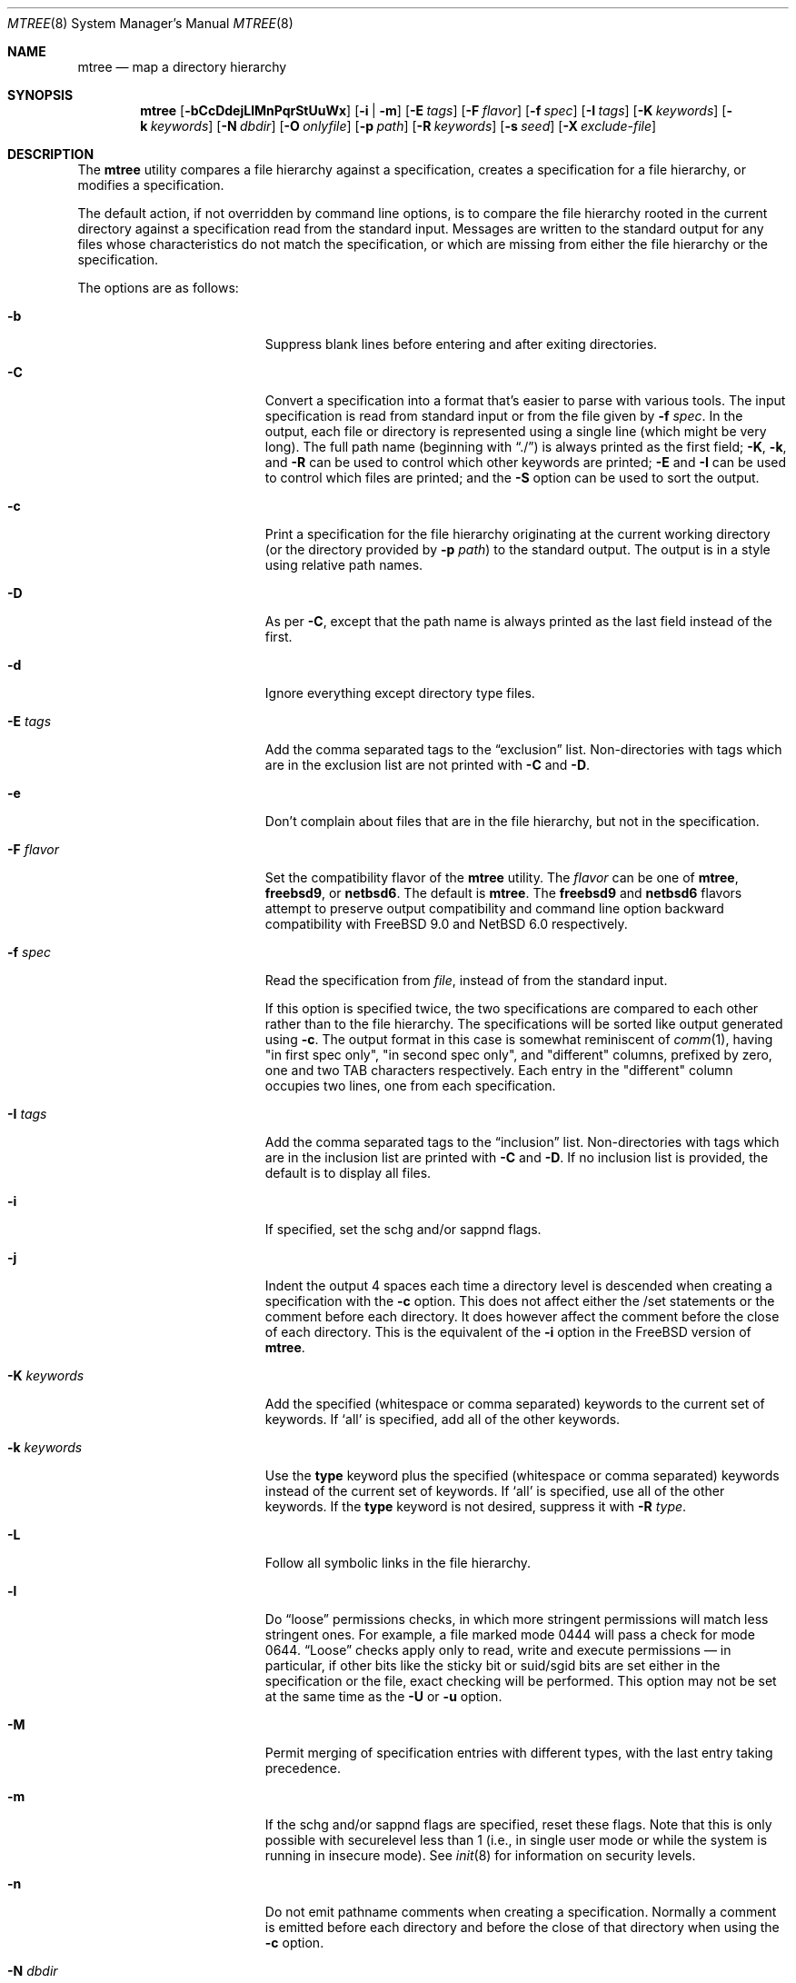 .\"	$NetBSD: mtree.8,v 1.74 2018/12/13 07:34:03 wiz Exp $
.\"
.\" Copyright (c) 1989, 1990, 1993
.\"	The Regents of the University of California.  All rights reserved.
.\"
.\" Redistribution and use in source and binary forms, with or without
.\" modification, are permitted provided that the following conditions
.\" are met:
.\" 1. Redistributions of source code must retain the above copyright
.\"    notice, this list of conditions and the following disclaimer.
.\" 2. Redistributions in binary form must reproduce the above copyright
.\"    notice, this list of conditions and the following disclaimer in the
.\"    documentation and/or other materials provided with the distribution.
.\" 3. Neither the name of the University nor the names of its contributors
.\"    may be used to endorse or promote products derived from this software
.\"    without specific prior written permission.
.\"
.\" THIS SOFTWARE IS PROVIDED BY THE REGENTS AND CONTRIBUTORS ``AS IS'' AND
.\" ANY EXPRESS OR IMPLIED WARRANTIES, INCLUDING, BUT NOT LIMITED TO, THE
.\" IMPLIED WARRANTIES OF MERCHANTABILITY AND FITNESS FOR A PARTICULAR PURPOSE
.\" ARE DISCLAIMED.  IN NO EVENT SHALL THE REGENTS OR CONTRIBUTORS BE LIABLE
.\" FOR ANY DIRECT, INDIRECT, INCIDENTAL, SPECIAL, EXEMPLARY, OR CONSEQUENTIAL
.\" DAMAGES (INCLUDING, BUT NOT LIMITED TO, PROCUREMENT OF SUBSTITUTE GOODS
.\" OR SERVICES; LOSS OF USE, DATA, OR PROFITS; OR BUSINESS INTERRUPTION)
.\" HOWEVER CAUSED AND ON ANY THEORY OF LIABILITY, WHETHER IN CONTRACT, STRICT
.\" LIABILITY, OR TORT (INCLUDING NEGLIGENCE OR OTHERWISE) ARISING IN ANY WAY
.\" OUT OF THE USE OF THIS SOFTWARE, EVEN IF ADVISED OF THE POSSIBILITY OF
.\" SUCH DAMAGE.
.\"
.\" Copyright (c) 2001-2004 The NetBSD Foundation, Inc.
.\" All rights reserved.
.\"
.\" This code is derived from software contributed to The NetBSD Foundation
.\" by Luke Mewburn of Wasabi Systems.
.\"
.\" Redistribution and use in source and binary forms, with or without
.\" modification, are permitted provided that the following conditions
.\" are met:
.\" 1. Redistributions of source code must retain the above copyright
.\"    notice, this list of conditions and the following disclaimer.
.\" 2. Redistributions in binary form must reproduce the above copyright
.\"    notice, this list of conditions and the following disclaimer in the
.\"    documentation and/or other materials provided with the distribution.
.\"
.\" THIS SOFTWARE IS PROVIDED BY THE NETBSD FOUNDATION, INC. AND CONTRIBUTORS
.\" ``AS IS'' AND ANY EXPRESS OR IMPLIED WARRANTIES, INCLUDING, BUT NOT LIMITED
.\" TO, THE IMPLIED WARRANTIES OF MERCHANTABILITY AND FITNESS FOR A PARTICULAR
.\" PURPOSE ARE DISCLAIMED.  IN NO EVENT SHALL THE FOUNDATION OR CONTRIBUTORS
.\" BE LIABLE FOR ANY DIRECT, INDIRECT, INCIDENTAL, SPECIAL, EXEMPLARY, OR
.\" CONSEQUENTIAL DAMAGES (INCLUDING, BUT NOT LIMITED TO, PROCUREMENT OF
.\" SUBSTITUTE GOODS OR SERVICES; LOSS OF USE, DATA, OR PROFITS; OR BUSINESS
.\" INTERRUPTION) HOWEVER CAUSED AND ON ANY THEORY OF LIABILITY, WHETHER IN
.\" CONTRACT, STRICT LIABILITY, OR TORT (INCLUDING NEGLIGENCE OR OTHERWISE)
.\" ARISING IN ANY WAY OUT OF THE USE OF THIS SOFTWARE, EVEN IF ADVISED OF THE
.\" POSSIBILITY OF SUCH DAMAGE.
.\"
.\"     @(#)mtree.8	8.2 (Berkeley) 12/11/93
.\"
.Dd January 22, 2015
.Dt MTREE 8
.Os
.Sh NAME
.Nm mtree
.Nd map a directory hierarchy
.Sh SYNOPSIS
.Nm
.Op Fl bCcDdejLlMnPqrStUuWx
.Op Fl i | Fl m
.Op Fl E Ar tags
.Op Fl F Ar flavor
.Op Fl f Ar spec
.Op Fl I Ar tags
.Op Fl K Ar keywords
.Op Fl k Ar keywords
.Op Fl N Ar dbdir
.Op Fl O Ar onlyfile
.Op Fl p Ar path
.Op Fl R Ar keywords
.Op Fl s Ar seed
.Op Fl X Ar exclude-file
.Sh DESCRIPTION
The
.Nm
utility compares a file hierarchy against a specification,
creates a specification for a file hierarchy, or modifies
a specification.
.Pp
The default action, if not overridden by command line options,
is to compare the file hierarchy rooted in the current directory
against a specification read from the standard input.
Messages are written to the standard output for any files whose
characteristics do not match the specification, or which are
missing from either the file hierarchy or the specification.
.Pp
The options are as follows:
.Bl -tag -width Xxxexcludexfilexx
.It Fl b
Suppress blank lines before entering and after exiting directories.
.It Fl C
Convert a specification into
a format that's easier to parse with various tools.
The input specification is read from standard input or
from the file given by
.Fl f Ar spec .
In the output, each file or directory is represented using a single line
(which might be very long).
The full path name
(beginning with
.Dq \&./ )
is always printed as the first field;
.Fl K ,
.Fl k ,
and
.Fl R
can be used to control which other keywords are printed;
.Fl E
and
.Fl I
can be used to control which files are printed;
and the
.Fl S
option can be used to sort the output.
.It Fl c
Print a specification for the file hierarchy originating at
the current working directory (or the directory provided by
.Fl p Ar path )
to the standard output.
The output is in a style using relative path names.
.It Fl D
As per
.Fl C ,
except that the path name is always printed as the last field instead of
the first.
.It Fl d
Ignore everything except directory type files.
.It Fl E Ar tags
Add the comma separated tags to the
.Dq exclusion
list.
Non-directories with tags which are in the exclusion list are not printed with
.Fl C
and
.Fl D .
.It Fl e
Don't complain about files that are in the file hierarchy, but not in the
specification.
.It Fl F Ar flavor
Set the compatibility flavor of the
.Nm
utility.
The
.Ar flavor
can be one of
.Sy mtree ,
.Sy freebsd9 ,
or
.Sy netbsd6 .
The default is
.Sy mtree .
The
.Sy freebsd9
and
.Sy netbsd6
flavors attempt to preserve output compatibility and command line option
backward compatibility with
.Fx 9.0
and
.Nx 6.0
respectively.
.It Fl f Ar spec
Read the specification from
.Ar file  ,
instead of from the standard input.
.Pp
If this option is specified twice, the two specifications are compared
to each other rather than to the file hierarchy.
The specifications will be sorted like output generated using
.Fl c .
The output format in this case is somewhat reminiscent of
.Xr comm 1 ,
having "in first spec only", "in second spec only", and "different"
columns, prefixed by zero, one and two TAB characters respectively.
Each entry in the "different" column occupies two lines, one from each
specification.
.It Fl I Ar tags
Add the comma separated tags to the
.Dq inclusion
list.
Non-directories with tags which are in the inclusion list are printed with
.Fl C
and
.Fl D .
If no inclusion list is provided, the default is to display all files.
.It Fl i
If specified, set the schg and/or sappnd flags.
.It Fl j
Indent the output 4 spaces each time a directory level is descended when
creating a specification with the
.Fl c
option.
This does not affect either the /set statements or the comment before each
directory.
It does however affect the comment before the close of each directory.
This is the equivalent of the
.Fl i
option in the
.Fx
version of
.Nm .
.It Fl K Ar keywords
Add the specified (whitespace or comma separated) keywords to the current
set of keywords.
If
.Ql all
is specified, add all of the other keywords.
.It Fl k Ar keywords
Use the
.Sy type
keyword plus the specified (whitespace or comma separated)
keywords instead of the current set of keywords.
If
.Ql all
is specified, use all of the other keywords.
If the
.Sy type
keyword is not desired, suppress it with
.Fl R Ar type .
.It Fl L
Follow all symbolic links in the file hierarchy.
.It Fl l
Do
.Dq loose
permissions checks, in which more stringent permissions
will match less stringent ones.
For example, a file marked mode 0444
will pass a check for mode 0644.
.Dq Loose
checks apply only to read, write and execute permissions \(em in
particular, if other bits like the sticky bit or suid/sgid bits are
set either in the specification or the file, exact checking will be
performed.
This option may not be set at the same time as the
.Fl U
or
.Fl u
option.
.It Fl M
Permit merging of specification entries with different types,
with the last entry taking precedence.
.It Fl m
If the schg and/or sappnd flags are specified, reset these flags.
Note that this is only possible with securelevel less than 1 (i.e.,
in single user mode or while the system is running in insecure
mode).
See
.Xr init 8
for information on security levels.
.It Fl n
Do not emit pathname comments when creating a specification.
Normally
a comment is emitted before each directory and before the close of that
directory when using the
.Fl c
option.
.It Fl N Ar dbdir
Use the user database text file
.Pa master.passwd
and group database text file
.Pa group
from
.Ar dbdir ,
rather than using the results from the system's
.Xr getpwnam 3
and
.Xr getgrnam 3
(and related) library calls.
.It Fl O Ar onlypaths
Only include files included in this list of pathnames.
.It Fl P
Don't follow symbolic links in the file hierarchy, instead consider
the symbolic link itself in any comparisons.
This is the default.
.It Fl p Ar path
Use the file hierarchy rooted in
.Ar path  ,
instead of the current directory.
.It Fl q
Quiet mode.
Do not complain when a
.Dq missing
directory cannot be created because it already exists.
This occurs when the directory is a symbolic link.
.It Fl R Ar keywords
Remove the specified (whitespace or comma separated) keywords from the current
set of keywords.
If
.Ql all
is specified, remove all of the other keywords.
.It Fl r
Remove any files in the file hierarchy that are not described in the
specification.
Repeating the flag more than once will attempt to reset all the
file flags via
.Xr lchflags 2
before attempting to remove the file in case the file was immutable.
.It Fl S
When reading a specification into an internal data structure,
sort the entries.
Sorting will affect the order of the output produced by the
.Fl C
or
.Fl D
options, and will also affect the order in which
missing entries are created or reported when a directory tree is checked
against a specification.
.Pp
The sort order is the same as that used by the
.Fl c
option, which is that entries within the same directory are
sorted in the order used by
.Xr strcmp 3 ,
except that entries for subdirectories sort after other entries.
By default, if the
.Fl S
option is not used, entries within the same directory are collected
together (separated from entries for other directories), but not sorted.
.It Fl s Ar seed
Display a single checksum to the standard error output that represents all
of the files for which the keyword
.Sy cksum
was specified.
The checksum is seeded with the specified value.
.It Fl t
Modify the modified time of existing files, the device type of devices, and
symbolic link targets, to match the specification.
.It Fl U
Same as
.Fl u
except that a mismatch is not considered to be an error if it was corrected.
.It Fl u
Modify the owner, group, permissions, and flags of existing files,
the device type of devices, and symbolic link targets,
to match the specification.
Create any missing directories, devices or symbolic links.
User, group, and permissions must all be specified for missing directories
to be created.
Note that unless the
.Fl i
option is given, the schg and sappnd flags will not be set, even if
specified.
If
.Fl m
is given, these flags will be reset.
Exit with a status of 0 on success,
2 if the file hierarchy did not match the specification, and
1 if any other error occurred.
.It Fl W
Don't attempt to set various file attributes such as the
ownership, mode, flags, or time
when creating new directories or changing existing entries.
This option will be most useful when used in conjunction with
.Fl U
or
.Fl u .
.It Fl X Ar exclude-file
The specified file contains
.Xr fnmatch 3
patterns matching files to be excluded from
the specification, one to a line.
If the pattern contains a
.Ql \&/
character, it will be matched against entire pathnames (relative to
the starting directory); otherwise,
it will be matched against basenames only.
Comments are permitted in
the
.Ar exclude-file
file.
.It Fl x
Don't descend below mount points in the file hierarchy.
.El
.Pp
Specifications are mostly composed of
.Dq keywords ,
i.e. strings that
that specify values relating to files.
No keywords have default values, and if a keyword has no value set, no
checks based on it are performed.
.Pp
Currently supported keywords are as follows:
.Bl -tag -width sha384digestxx
.It Sy cksum
The checksum of the file using the default algorithm specified by
the
.Xr cksum 1
utility.
.It Sy device
The device number to use for
.Sy block
or
.Sy char
file types.
The argument must be one of the following forms:
.Bl -tag -width 4n
.It Ar format , Ns Ar major , Ns Ar minor
A device with
.Ar major
and
.Ar minor
fields, for an operating system specified with
.Ar format .
See below for valid formats.
.It Ar format , Ns Ar major , Ns Ar unit , Ns Ar subunit
A device with
.Ar major ,
.Ar unit ,
and
.Ar subunit
fields, for an operating system specified with
.Ar format .
(Currently this is only supported by the
.Sy bsdos
format.)
.It Ar number
Opaque number (as stored on the file system).
.El
.Pp
The following values for
.Ar format
are recognized:
.Sy native ,
.Sy 386bsd ,
.Sy 4bsd ,
.Sy bsdos ,
.Sy freebsd ,
.Sy hpux ,
.Sy isc ,
.Sy linux ,
.Sy netbsd ,
.Sy osf1 ,
.Sy sco ,
.Sy solaris ,
.Sy sunos ,
.Sy svr3 ,
.Sy svr4 ,
and
.Sy ultrix .
.Pp
See
.Xr mknod 8
for more details.
.It Sy flags
The file flags as a symbolic name.
See
.Xr chflags 1
for information on these names.
If no flags are to be set the string
.Ql none
may be used to override the current default.
Note that the schg and sappnd flags are treated specially (see the
.Fl i
and
.Fl m
options).
.It Sy ignore
Ignore any file hierarchy below this file.
.It Sy gid
The file group as a numeric value.
.It Sy gname
The file group as a symbolic name.
.It Sy link
The file the symbolic link is expected to reference.
.It Sy md5
The
.Tn MD5
cryptographic message digest of the file.
.It Sy md5digest
Synonym for
.Sy md5 .
.It Sy mode
The current file's permissions as a numeric (octal) or symbolic
value.
.It Sy nlink
The number of hard links the file is expected to have.
.It Sy nochange
Make sure this file or directory exists but otherwise ignore all attributes.
.It Sy optional
The file is optional; don't complain about the file if it's
not in the file hierarchy.
.It Sy ripemd160digest
Synonym for
.Sy rmd160 .
.It Sy rmd160
The
.Tn RMD-160
cryptographic message digest of the file.
.It Sy rmd160digest
Synonym for
.Sy rmd160 .
.It Sy sha1
The
.Tn SHA-1
cryptographic message digest of the file.
.It Sy sha1digest
Synonym for
.Sy sha1 .
.It Sy sha256
The 256-bits
.Tn SHA-2
cryptographic message digest of the file.
.It Sy sha256digest
Synonym for
.Sy sha256 .
.It Sy sha384
The 384-bits
.Tn SHA-2
cryptographic message digest of the file.
.It Sy sha384digest
Synonym for
.Sy sha384 .
.It Sy sha512
The 512-bits
.Tn SHA-2
cryptographic message digest of the file.
.It Sy sha512digest
Synonym for
.Sy sha512 .
.It Sy size
The size, in bytes, of the file.
.It Sy tags
Comma delimited tags to be matched with
.Fl E
and
.Fl I .
These may be specified without leading or trailing commas, but will be
stored internally with them.
.It Sy time
The last modification time of the file,
in second and nanoseconds.
The value should include a period character and exactly nine digits after
the period.
.It Sy type
The type of the file; may be set to any one of the following:
.Pp
.Bl -tag -width Sy -compact
.It Sy block
block special device
.It Sy char
character special device
.It Sy dir
directory
.It Sy fifo
fifo
.It Sy file
regular file
.It Sy link
symbolic link
.It Sy socket
socket
.El
.It Sy uid
The file owner as a numeric value.
.It Sy uname
The file owner as a symbolic name.
.El
.Pp
The default set of keywords are
.Sy flags ,
.Sy gid ,
.Sy link ,
.Sy mode ,
.Sy nlink ,
.Sy size ,
.Sy time ,
.Sy type ,
and
.Sy uid .
.Pp
There are four types of lines in a specification:
.Bl -enum
.It
Set global values for a keyword.
This consists of the string
.Ql /set
followed by whitespace, followed by sets of keyword/value
pairs, separated by whitespace.
Keyword/value pairs consist of a keyword, followed by an equals sign
.Pq Ql = ,
followed by a value, without whitespace characters.
Once a keyword has been set, its value remains unchanged until either
reset or unset.
.It
Unset global values for a keyword.
This consists of the string
.Ql /unset ,
followed by whitespace, followed by one or more keywords,
separated by whitespace.
If
.Ql all
is specified, unset all of the keywords.
.It
A file specification, consisting of a path name, followed by whitespace,
followed by zero or more whitespace separated keyword/value pairs.
.Pp
The path name may be preceded by whitespace characters.
The path name may contain any of the standard path name matching
characters
.Po
.Ql \&[ ,
.Ql \&] ,
.Ql \&?
or
.Ql *
.Pc ,
in which case files
in the hierarchy will be associated with the first pattern that
they match.
.Nm
uses
.Xr strsvis 3
(in VIS_CSTYLE format) to encode path names containing
non-printable characters.
Whitespace characters are encoded as
.Ql \es
(space),
.Ql \et
(tab), and
.Ql \en
(new line).
.Ql #
characters in path names are escaped by a preceding backslash
.Ql \e
to distinguish them from comments.
.Pp
Each of the keyword/value pairs consist of a keyword, followed by an
equals sign
.Pq Ql = ,
followed by the keyword's value, without
whitespace characters.
These values override, without changing, the global value of the
corresponding keyword.
.Pp
The first path name entry listed must be a directory named
.Ql \&. ,
as this ensures that intermixing full and relative path names will
work consistently and correctly.
Multiple entries for a directory named
.Ql \&.
are permitted; the settings for the last such entry override those
of the existing entry.
.Pp
A path name that contains a slash
.Pq Ql /
that is not the first character will be treated as a full path
(relative to the root of the tree).
All parent directories referenced in the path name must exist.
The current directory path used by relative path names will be updated
appropriately.
Multiple entries for the same full path are permitted if the types
are the same (unless
.Fl M
is given, in which case the types may differ);
in this case the settings for the last entry take precedence.
.Pp
A path name that does not contain a slash will be treated as a relative path.
Specifying a directory will cause subsequent files to be searched
for in that directory hierarchy.
.It
A line containing only the string
.Ql \&..
which causes the current directory path (used by relative paths)
to ascend one level.
.El
.Pp
Empty lines and lines whose first non-whitespace character is a hash
mark
.Pq Ql #
are ignored.
.Pp
The
.Nm
utility exits with a status of 0 on success, 1 if any error occurred,
and 2 if the file hierarchy did not match the specification.
.Sh FILES
.Bl -tag -width /etc/mtree -compact
.It Pa /etc/mtree
system specification directory
.El
.Sh EXAMPLES
To detect system binaries that have been
.Dq trojan horsed ,
it is recommended that
.Nm
be run on the file systems, and a copy of the results stored on a different
machine, or, at least, in encrypted form.
The seed for the
.Fl s
option should not be an obvious value and the final checksum should not be
stored on-line under any circumstances!
Then, periodically,
.Nm
should be run against the on-line specifications and the final checksum
compared with the previous value.
While it is possible for the bad guys to change the on-line specifications
to conform to their modified binaries, it shouldn't be possible for them
to make it produce the same final checksum value.
If the final checksum value changes, the off-line copies of the specification
can be used to detect which of the binaries have actually been modified.
.Pp
The
.Fl d
option can be used in combination with
.Fl U
or
.Fl u
to create directory hierarchies for, for example, distributions.
.Sh COMPATIBILITY
The compatibility shims provided by the
.Fl F
option are incomplete by design.
Known limitations are described below.
.Pp
The
.Sy freebsd9
flavor retains the default handling of lookup failures for the
.Sy uname
and
.Sy group
keywords by replacing them with appropriate
.Sy uid
and
.Sy gid
keywords rather than failing and reporting an error.
The related
.Fl w
flag is a no-op rather than causing a warning to be printed and no
keyword to be emitted.
The latter behavior is not emulated as it is potentially dangerous in
the face of /set statements.
.Pp
The
.Sy netbsd6
flavor does not replicate the historical bug that reported time as
seconds.nanoseconds without zero padding nanosecond values less than
100000000.
.Sh SEE ALSO
.Xr chflags 1 ,
.Xr chgrp 1 ,
.Xr chmod 1 ,
.Xr cksum 1 ,
.Xr stat 2 ,
.Xr fnmatch 3 ,
.Xr fts 3 ,
.Xr strsvis 3 ,
.Xr chown 8 ,
.Xr mknod 8
.Sh HISTORY
The
.Nm
utility appeared in
.Bx 4.3 Reno .
The
.Sy optional
keyword appeared in
.Nx 1.2 .
The
.Fl U
option appeared in
.Nx 1.3 .
The
.Sy flags
and
.Sy md5
keywords, and
.Fl i
and
.Fl m
options
appeared in
.Nx 1.4 .
The
.Sy device ,
.Sy rmd160 ,
.Sy sha1 ,
.Sy tags ,
and
.Sy all
keywords,
.Fl D ,
.Fl E ,
.Fl I ,
.Fl L ,
.Fl l ,
.Fl N ,
.Fl P ,
.Fl R ,
.Fl W ,
and
.Fl X
options, and support for full paths appeared in
.Nx 1.6 .
The
.Sy sha256 ,
.Sy sha384 ,
and
.Sy sha512
keywords appeared in
.Nx 3.0 .
The
.Fl S
option appeared in
.Nx 6.0 .
